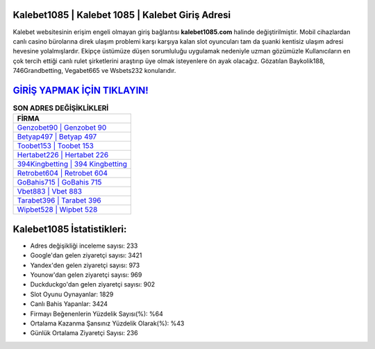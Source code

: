 ﻿Kalebet1085 | Kalebet 1085 | Kalebet Giriş Adresi
===================================

.. image:: images/kalebet-giris.jpg
   :width: 600
   
Kalebet websitesinin erişim engeli olmayan giriş bağlantısı **kalebet1085.com** halinde değiştirilmiştir. Mobil cihazlardan canlı casino bürolarına direk ulaşım problemi karşı karşıya kalan slot oyuncuları tam da şuanki kentisiz ulaşım adresi hevesine yolalmışlardır. Ekipçe üstümüze düşen sorumluluğu uygulamak nedeniyle uzman gözümüzle Kullanıcıların en çok tercih ettiği canlı rulet şirketlerini araştırıp üye olmak isteyenlere ön ayak olacağız. Gözatılan Baykolik188, 746Grandbetting, Vegabet665 ve Wsbets232 konularıdır.

`GİRİŞ YAPMAK İÇİN TIKLAYIN! <https://urlday.cc/git>`_
==============

.. list-table:: **SON ADRES DEĞİŞİKLİKLERİ**
   :widths: 100
   :header-rows: 1

   * - FİRMA
   * - `Genzobet90 | Genzobet 90 <genzobet90-genzobet-90-genzobet-giris-adresi.html>`_
   * - `Betyap497 | Betyap 497 <betyap497-betyap-497-betyap-giris-adresi.html>`_
   * - `Toobet153 | Toobet 153 <toobet153-toobet-153-toobet-giris-adresi.html>`_	 
   * - `Hertabet226 | Hertabet 226 <hertabet226-hertabet-226-hertabet-giris-adresi.html>`_	 
   * - `394Kingbetting | 394 Kingbetting <394kingbetting-394-kingbetting-kingbetting-giris-adresi.html>`_ 
   * - `Retrobet604 | Retrobet 604 <retrobet604-retrobet-604-retrobet-giris-adresi.html>`_
   * - `GoBahis715 | GoBahis 715 <gobahis715-gobahis-715-gobahis-giris-adresi.html>`_	 
   * - `Vbet883 | Vbet 883 <vbet883-vbet-883-vbet-giris-adresi.html>`_
   * - `Tarabet396 | Tarabet 396 <tarabet396-tarabet-396-tarabet-giris-adresi.html>`_
   * - `Wipbet528 | Wipbet 528 <wipbet528-wipbet-528-wipbet-giris-adresi.html>`_
	 
Kalebet1085 İstatistikleri:
===================================	 
* Adres değişikliği inceleme sayısı: 233
* Google'dan gelen ziyaretçi sayısı: 3421
* Yandex'den gelen ziyaretçi sayısı: 973
* Younow'dan gelen ziyaretçi sayısı: 969
* Duckduckgo'dan gelen ziyaretçi sayısı: 902
* Slot Oyunu Oynayanlar: 1829
* Canlı Bahis Yapanlar: 3424
* Firmayı Beğenenlerin Yüzdelik Sayısı(%): %64
* Ortalama Kazanma Şansınız Yüzdelik Olarak(%): %43
* Günlük Ortalama Ziyaretçi Sayısı: 236
